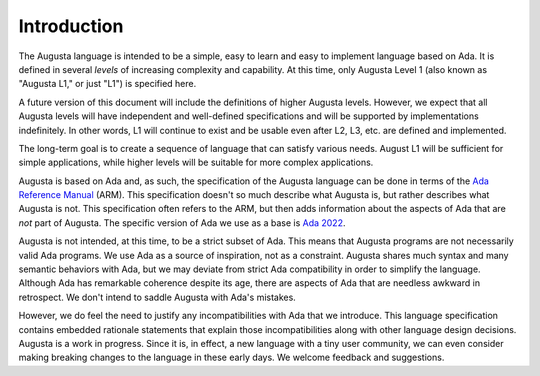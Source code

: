 ============
Introduction
============

The Augusta language is intended to be a simple, easy to learn and easy to implement language
based on Ada. It is defined in several *levels* of increasing complexity and capability. At this
time, only Augusta Level 1 (also known as "Augusta L1," or just "L1") is specified here.

A future version of this document will include the definitions of higher Augusta levels.
However, we expect that all Augusta levels will have independent and well-defined specifications
and will be supported by implementations indefinitely. In other words, L1 will continue to exist
and be usable even after L2, L3, etc. are defined and implemented.

The long-term goal is to create a sequence of language that can satisfy various needs. August L1
will be sufficient for simple applications, while higher levels will be suitable for more complex
applications.

Augusta is based on Ada and, as such, the specification of the Augusta language can be done in
terms of the `Ada Reference Manual <https://arg.adaic.org/ada-reference-manual>`_ (ARM). This
specification doesn't so much describe what Augusta is, but rather describes what Augusta is
not. This specification often refers to the ARM, but then adds information about the aspects of
Ada that are *not* part of Augusta. The specific version of Ada we use as a base is `Ada 2022
<https://ada-rapporteur-group.github.io/ARM/Ada_2022/RM-TOC.html>`_.

Augusta is not intended, at this time, to be a strict subset of Ada. This means that Augusta
programs are not necessarily valid Ada programs. We use Ada as a source of inspiration, not as a
constraint. Augusta shares much syntax and many semantic behaviors with Ada, but we may deviate
from strict Ada compatibility in order to simplify the language. Although Ada has remarkable
coherence despite its age, there are aspects of Ada that are needless awkward in retrospect. We
don't intend to saddle Augusta with Ada's mistakes.

However, we do feel the need to justify any incompatibilities with Ada that we introduce. This
language specification contains embedded rationale statements that explain those
incompatibilities along with other language design decisions. Augusta is a work in progress.
Since it is, in effect, a new language with a tiny user community, we can even consider making
breaking changes to the language in these early days. We welcome feedback and suggestions.

